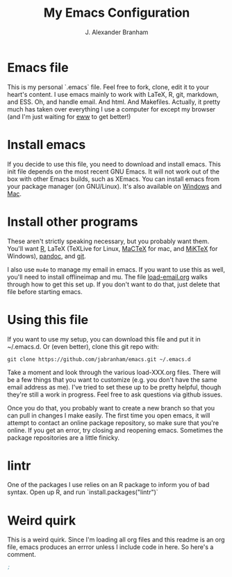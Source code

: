 #+AUTHOR: J. Alexander Branham
#+TITLE: My Emacs Configuration


* Emacs file
This is my personal `.emacs` file. Feel free to fork, clone, edit it
to your heart's content. I use emacs mainly to work with LaTeX, R,
git, markdown, and ESS. Oh, and handle email. And html. And Makefiles.
Actually, it pretty much has taken over everything I use a computer
for except my browser (and I'm just waiting for [[http://www.emacswiki.org/emacs/eww][eww]] to get better!)

* Install emacs
  If you decide to use this file, you need to download and install
emacs. This init file depends on the most recent GNU Emacs. It will
not work out of the box with other Emacs builds, such as XEmacs. You
can install emacs from your package manager (on GNU/Linux). It's also
available on [[http://ftp.gnu.org/gnu/emacs/windows/][Windows]] and [[http://emacsformacosx.com/][Mac]].

* Install other programs
These aren't strictly speaking necessary, but you probably want them.
You'll want [[https://www.r-project.org/][R]], LaTeX (TeXLive for Linux, [[https://tug.org/mactex/][MaCTeX]] for mac, and [[http://www.miktex.org/][MiKTeX]]
for Windows), [[http://pandoc.org/][pandoc]], and [[http://www.git-scm.com/][git]].

I also use ~mu4e~ to manage my email in emacs. If you want to use this
as well, you'll need to install offlineimap and mu. The file
[[file:load-email.org][load-email.org]] walks through how to get this set up. If you don't want
to do that, just delete that file before starting emacs.

* Using this file
If you want to use my setup, you can download this file and put it in
~/.emacs.d. Or (even better), clone this git repo with:

#+BEGIN_EXAMPLE
git clone https://github.com/jabranham/emacs.git ~/.emacs.d
#+END_EXAMPLE

Take a moment and look through the various load-XXX.org files. There
will be a few things that you want to customize (e.g. you don't have
the same email address as me). I've tried to set these up to be pretty
helpful, though they're still a work in progress. Feel free to ask
questions via github issues.

Once you do that, you probably want to create a new branch so that you
can pull in changes I make easily. The first time you open emacs, it
will attempt to contact an online package repository, so make sure
that you're online. If you get an error, try closing and reopening
emacs. Sometimes the package repositories are a little finicky.

* lintr
One of the packages I use relies on an R package to inform you of bad
syntax. Open up R, and run `install.packages("lintr")`

* Weird quirk
This is a weird quirk. Since I'm loading all org files and this readme
is an org file, emacs produces an errror unless I include code in
here. So here's a comment.

#+BEGIN_SRC emacs-lisp
;
#+END_SRC
